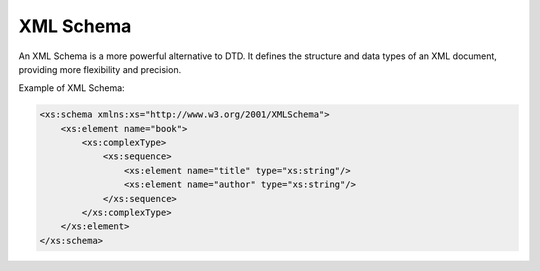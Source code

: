 XML Schema
==========
An XML Schema is a more powerful alternative to DTD. It defines the structure and data types of an XML document, providing more flexibility and precision.

Example of XML Schema:

.. code-block:: xml

   <xs:schema xmlns:xs="http://www.w3.org/2001/XMLSchema">
       <xs:element name="book">
           <xs:complexType>
               <xs:sequence>
                   <xs:element name="title" type="xs:string"/>
                   <xs:element name="author" type="xs:string"/>
               </xs:sequence>
           </xs:complexType>
       </xs:element>
   </xs:schema>
